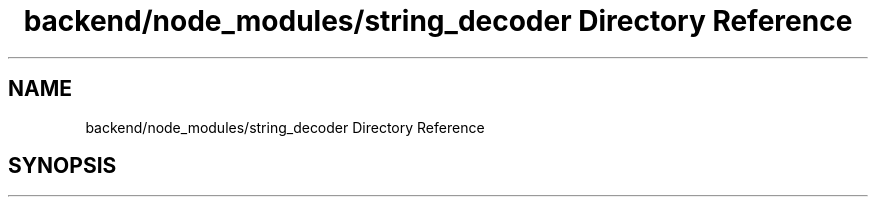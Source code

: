 .TH "backend/node_modules/string_decoder Directory Reference" 3 "My Project" \" -*- nroff -*-
.ad l
.nh
.SH NAME
backend/node_modules/string_decoder Directory Reference
.SH SYNOPSIS
.br
.PP

